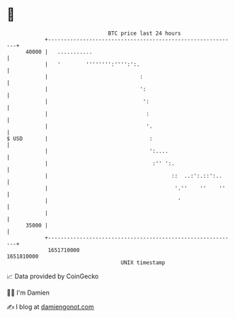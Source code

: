 * 👋

#+begin_example
                                   BTC price last 24 hours                    
               +------------------------------------------------------------+ 
         40000 |   ...........                                              | 
               |   '        '''''''':'''':':.                               | 
               |                             :                              | 
               |                             ':                             | 
               |                              ':                            | 
               |                               :                            | 
               |                               '.                           | 
   $ USD       |                                :                           | 
               |                                ':....                      | 
               |                                 :'' ':.                    | 
               |                                       ::  ..:':.::':..     | 
               |                                        '.''    ''    ''    | 
               |                                         '                  | 
               |                                                            | 
         35000 |                                                            | 
               +------------------------------------------------------------+ 
                1651710000                                        1651810000  
                                       UNIX timestamp                         
#+end_example
📈 Data provided by CoinGecko

🧑‍💻 I'm Damien

✍️ I blog at [[https://www.damiengonot.com][damiengonot.com]]
